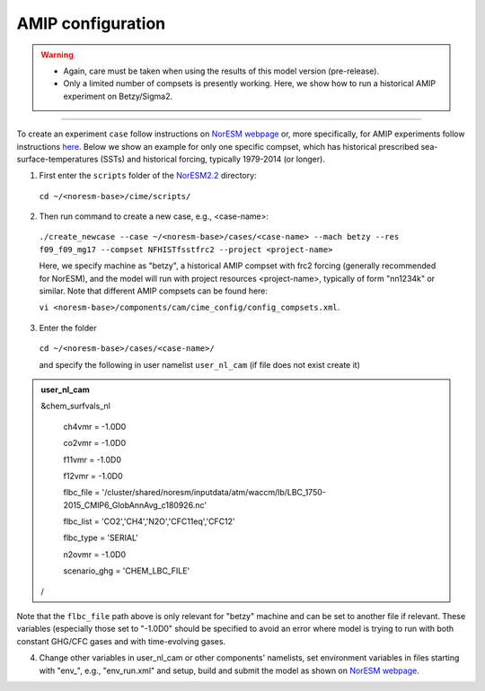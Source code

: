 AMIP configuration
=============================================

.. warning::
  * Again, care must be taken when using the results of this model version (pre-release). 
  * Only a limited number of compsets is presently working. Here, we show how to run a historical AMIP experiment on Betzy/Sigma2.

---------------------

To create an experiment ``case`` follow instructions on `NorESM webpage <https://noresm-docs.readthedocs.io/en/noresm2/configurations/configurations.html>`_ or, more specifically, for AMIP experiments follow instructions `here <https://noresm-docs.readthedocs.io/en/noresm2/configurations/amips.html>`_. Below we show an example for only one specific compset, which has historical prescribed sea-surface-temperatures (SSTs) and historical forcing, typically 1979-2014 (or longer).

1) First enter the ``scripts`` folder of the  `NorESM2.2 <https://noresm22-nudging-regional.readthedocs.io/en/latest/Install-NorESM2.2.html>`_ directory: 
  ``cd ~/<noresm-base>/cime/scripts/`` 

2) Then run command to create a new case, e.g., <case-name>:
  ``./create_newcase --case ~/<noresm-base>/cases/<case-name> --mach betzy --res f09_f09_mg17 --compset NFHISTfsstfrc2 --project <project-name>``

  Here, we specify machine as "betzy", a historical AMIP compset with frc2 forcing (generally recommended for NorESM), and the model will run with project resources <project-name>, typically of form "nn1234k" or similar. Note that different AMIP compsets can be found here: 

  ``vi <noresm-base>/components/cam/cime_config/config_compsets.xml``. 

3) Enter the folder 
  ``cd ~/<noresm-base>/cases/<case-name>/``

  and specify the following in user namelist ``user_nl_cam`` (if file does not exist create it)

.. admonition:: user_nl_cam

  &chem_surfvals_nl

    ch4vmr         = -1.0D0

    co2vmr         = -1.0D0    

    f11vmr         = -1.0D0

    f12vmr         = -1.0D0

    flbc_file      = '/cluster/shared/noresm/inputdata/atm/waccm/lb/LBC_1750-2015_CMIP6_GlobAnnAvg_c180926.nc'

    flbc_list      = 'CO2','CH4','N2O','CFC11eq','CFC12'

    flbc_type      = 'SERIAL'

    n2ovmr         = -1.0D0

    scenario_ghg   = 'CHEM_LBC_FILE'

  /

Note that the ``flbc_file`` path above is only relevant for "betzy" machine and can be set to another file if relevant. These variables (especially those set to "-1.0D0" should be specified to avoid an error where model is trying to run with both constant GHG/CFC gases and with time-evolving gases.

4) Change other variables in user_nl_cam or other components' namelists, set environment variables in files starting with "env_", e.g., "env_run.xml" and setup, build and submit the model as shown on `NorESM webpage <https://noresm-docs.readthedocs.io/en/noresm2/configurations/amips.html>`_.

